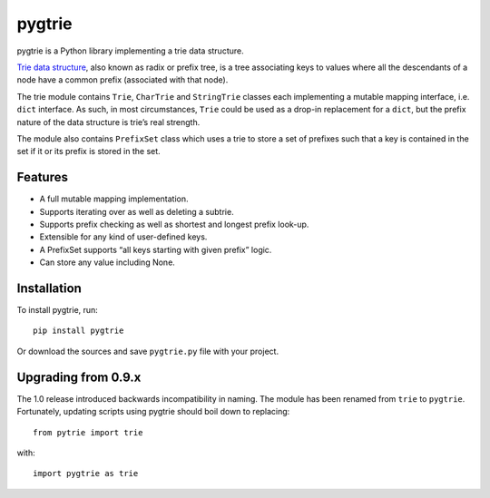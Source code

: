 pygtrie
=======

.. image:: https://readthedocs.io/projects/pygtrie/badge/?version=latest
   :target: http://pygtrie.readthedocs.io/en/latest/
   :alt: Documentation Status (latest)

.. image:: https://readthedocs.io/projects/pygtrie/badge/?version=stable
   :target: http://pygtrie.readthedocs.io/en/stable/
   :alt: Documentation Status (stable)

pygtrie is a Python library implementing a trie data structure.

`Trie data structure <http://en.wikipedia.org/wiki/Trie>`_, also known
as radix or prefix tree, is a tree associating keys to values where
all the descendants of a node have a common prefix (associated with
that node).

The trie module contains ``Trie``, ``CharTrie`` and ``StringTrie``
classes each implementing a mutable mapping interface, i.e. ``dict``
interface.  As such, in most circumstances, ``Trie`` could be used as
a drop-in replacement for a ``dict``, but the prefix nature of the
data structure is trie’s real strength.

The module also contains ``PrefixSet`` class which uses a trie to
store a set of prefixes such that a key is contained in the set if it
or its prefix is stored in the set.

Features
--------

- A full mutable mapping implementation.

- Supports iterating over as well as deleting a subtrie.

- Supports prefix checking as well as shortest and longest prefix
  look-up.

- Extensible for any kind of user-defined keys.

- A PrefixSet supports “all keys starting with given prefix” logic.

- Can store any value including None.

Installation
------------

To install pygtrie, run::

    pip install pygtrie

Or download the sources and save ``pygtrie.py`` file with your
project.

Upgrading from 0.9.x
--------------------

The 1.0 release introduced backwards incompatibility in naming.  The
module has been renamed from ``trie`` to ``pygtrie``.  Fortunately,
updating scripts using pygtrie should boil down to replacing::

    from pytrie import trie

with::

    import pygtrie as trie
